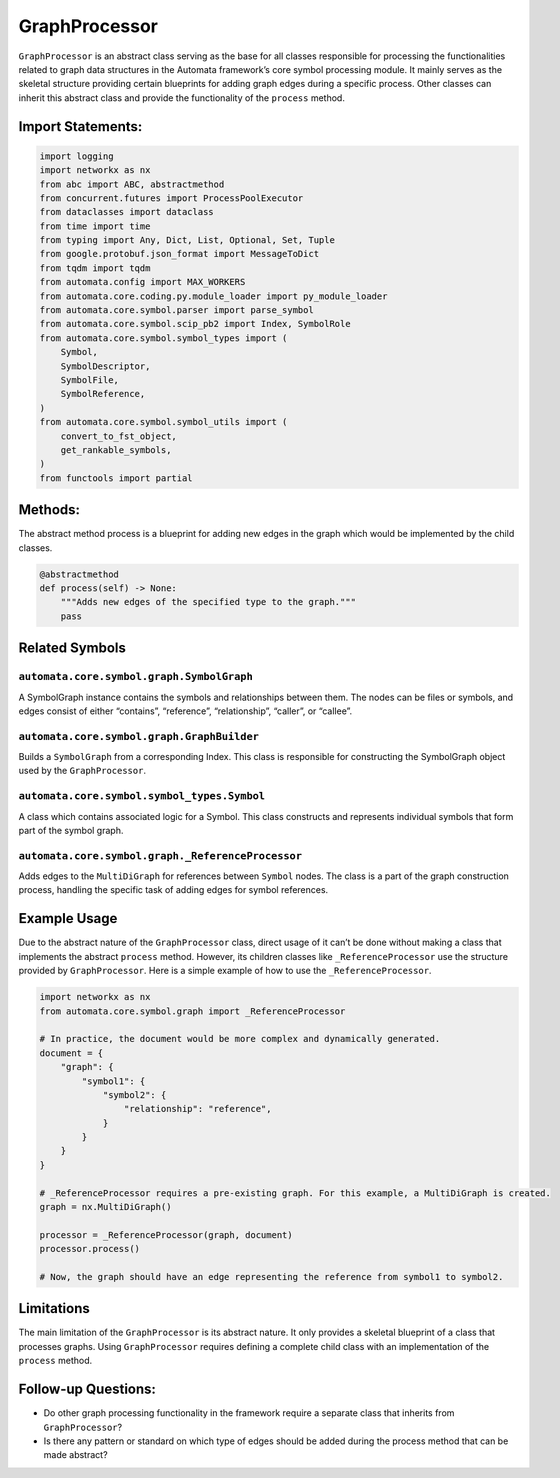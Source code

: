 GraphProcessor
==============

``GraphProcessor`` is an abstract class serving as the base for all
classes responsible for processing the functionalities related to graph
data structures in the Automata framework’s core symbol processing
module. It mainly serves as the skeletal structure providing certain
blueprints for adding graph edges during a specific process. Other
classes can inherit this abstract class and provide the functionality of
the ``process`` method.

Import Statements:
------------------

.. code:: python

   import logging
   import networkx as nx
   from abc import ABC, abstractmethod
   from concurrent.futures import ProcessPoolExecutor
   from dataclasses import dataclass
   from time import time
   from typing import Any, Dict, List, Optional, Set, Tuple
   from google.protobuf.json_format import MessageToDict
   from tqdm import tqdm
   from automata.config import MAX_WORKERS
   from automata.core.coding.py.module_loader import py_module_loader
   from automata.core.symbol.parser import parse_symbol
   from automata.core.symbol.scip_pb2 import Index, SymbolRole
   from automata.core.symbol.symbol_types import (
       Symbol,
       SymbolDescriptor,
       SymbolFile,
       SymbolReference,
   )
   from automata.core.symbol.symbol_utils import (
       convert_to_fst_object,
       get_rankable_symbols,
   )
   from functools import partial

Methods:
--------

The abstract method process is a blueprint for adding new edges in the
graph which would be implemented by the child classes.

.. code:: python

   @abstractmethod
   def process(self) -> None:
       """Adds new edges of the specified type to the graph."""
       pass

Related Symbols
---------------

``automata.core.symbol.graph.SymbolGraph``
~~~~~~~~~~~~~~~~~~~~~~~~~~~~~~~~~~~~~~~~~~

A SymbolGraph instance contains the symbols and relationships between
them. The nodes can be files or symbols, and edges consist of either
“contains”, “reference”, “relationship”, “caller”, or “callee”.

``automata.core.symbol.graph.GraphBuilder``
~~~~~~~~~~~~~~~~~~~~~~~~~~~~~~~~~~~~~~~~~~~

Builds a ``SymbolGraph`` from a corresponding Index. This class is
responsible for constructing the SymbolGraph object used by the
``GraphProcessor``.

``automata.core.symbol.symbol_types.Symbol``
~~~~~~~~~~~~~~~~~~~~~~~~~~~~~~~~~~~~~~~~~~~~

A class which contains associated logic for a Symbol. This class
constructs and represents individual symbols that form part of the
symbol graph.

``automata.core.symbol.graph._ReferenceProcessor``
~~~~~~~~~~~~~~~~~~~~~~~~~~~~~~~~~~~~~~~~~~~~~~~~~~

Adds edges to the ``MultiDiGraph`` for references between ``Symbol``
nodes. The class is a part of the graph construction process, handling
the specific task of adding edges for symbol references.

Example Usage
-------------

Due to the abstract nature of the ``GraphProcessor`` class, direct usage
of it can’t be done without making a class that implements the abstract
``process`` method. However, its children classes like
``_ReferenceProcessor`` use the structure provided by
``GraphProcessor``. Here is a simple example of how to use the
``_ReferenceProcessor``.

.. code:: python

   import networkx as nx
   from automata.core.symbol.graph import _ReferenceProcessor

   # In practice, the document would be more complex and dynamically generated.
   document = {
       "graph": {
           "symbol1": {
               "symbol2": {
                   "relationship": "reference",
               }
           }
       }
   }

   # _ReferenceProcessor requires a pre-existing graph. For this example, a MultiDiGraph is created.
   graph = nx.MultiDiGraph()

   processor = _ReferenceProcessor(graph, document)
   processor.process()

   # Now, the graph should have an edge representing the reference from symbol1 to symbol2.

Limitations
-----------

The main limitation of the ``GraphProcessor`` is its abstract nature. It
only provides a skeletal blueprint of a class that processes graphs.
Using ``GraphProcessor`` requires defining a complete child class with
an implementation of the ``process`` method.

Follow-up Questions:
--------------------

-  Do other graph processing functionality in the framework require a
   separate class that inherits from ``GraphProcessor``?
-  Is there any pattern or standard on which type of edges should be
   added during the process method that can be made abstract?
